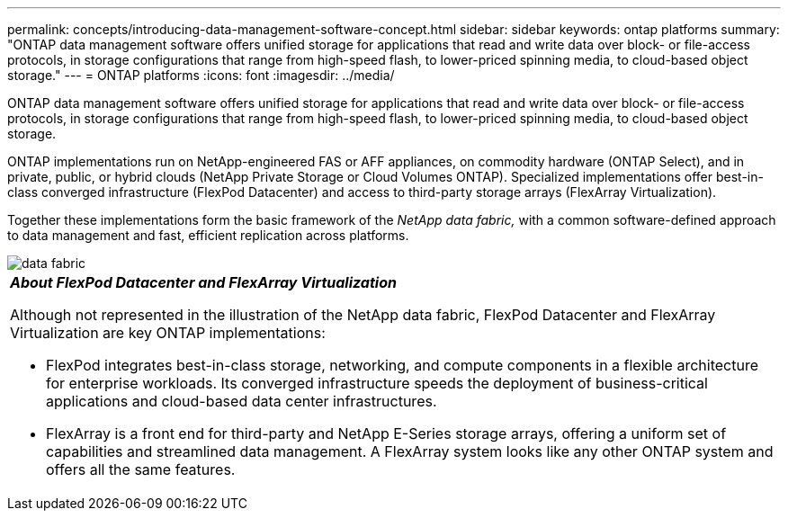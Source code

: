 ---
permalink: concepts/introducing-data-management-software-concept.html
sidebar: sidebar
keywords: ontap platforms
summary: "ONTAP data management software offers unified storage for applications that read and write data over block- or file-access protocols, in storage configurations that range from high-speed flash, to lower-priced spinning media, to cloud-based object storage."
---
= ONTAP platforms
:icons: font
:imagesdir: ../media/

[.lead]
ONTAP data management software offers unified storage for applications that read and write data over block- or file-access protocols, in storage configurations that range from high-speed flash, to lower-priced spinning media, to cloud-based object storage.

ONTAP implementations run on NetApp-engineered FAS or AFF appliances, on commodity hardware (ONTAP Select), and in private, public, or hybrid clouds (NetApp Private Storage or Cloud Volumes ONTAP). Specialized implementations offer best-in-class converged infrastructure (FlexPod Datacenter) and access to third-party storage arrays (FlexArray Virtualization).

Together these implementations form the basic framework of the _NetApp data fabric,_ with a common software-defined approach to data management and fast, efficient replication across platforms.

image::../media/data-fabric.gif[]

|===
a|
*_About FlexPod Datacenter and FlexArray Virtualization_*

Although not represented in the illustration of the NetApp data fabric, FlexPod Datacenter and FlexArray Virtualization are key ONTAP implementations:

* FlexPod integrates best-in-class storage, networking, and compute components in a flexible architecture for enterprise workloads. Its converged infrastructure speeds the deployment of business-critical applications and cloud-based data center infrastructures.
* FlexArray is a front end for third-party and NetApp E-Series storage arrays, offering a uniform set of capabilities and streamlined data management. A FlexArray system looks like any other ONTAP system and offers all the same features.

|===
